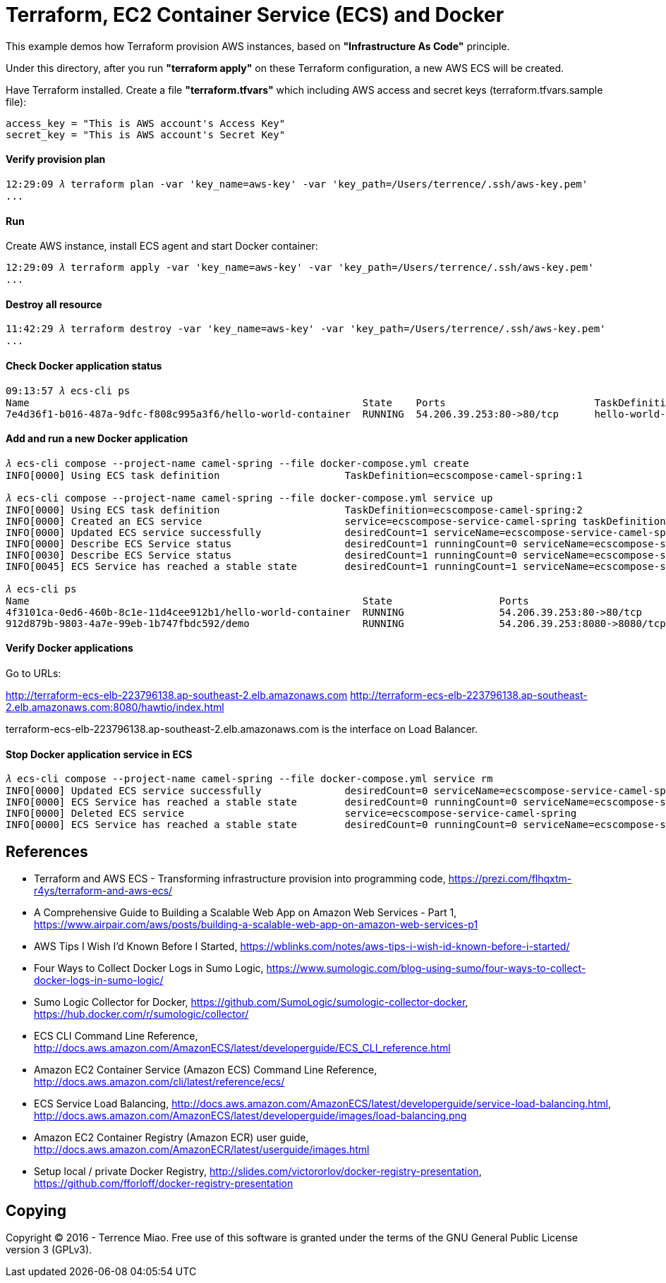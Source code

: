 Terraform, EC2 Container Service (ECS) and Docker
=================================================

This example demos how Terraform provision AWS instances, based on *"Infrastructure As Code"* principle.

Under this directory, after you run *"terraform apply"* on these Terraform configuration, a new AWS ECS will be created.

Have Terraform installed. Create a file *"terraform.tfvars"* which including AWS access and secret keys (terraform.tfvars.sample file):

[source.console]
----
access_key = "This is AWS account's Access Key"
secret_key = "This is AWS account's Secret Key"
----

==== Verify provision plan 
[source.console]
----
12:29:09 𝜆 terraform plan -var 'key_name=aws-key' -var 'key_path=/Users/terrence/.ssh/aws-key.pem'
...
----

==== Run 
Create AWS instance, install ECS agent and start Docker container:

[source.console]
----
12:29:09 𝜆 terraform apply -var 'key_name=aws-key' -var 'key_path=/Users/terrence/.ssh/aws-key.pem'
...
----

==== Destroy all resource

[source.console]
----
11:42:29 𝜆 terraform destroy -var 'key_name=aws-key' -var 'key_path=/Users/terrence/.ssh/aws-key.pem'
...
----

==== Check Docker application status

[source.console]
----
09:13:57 𝜆 ecs-cli ps
Name                                                        State    Ports                         TaskDefinition
7e4d36f1-b016-487a-9dfc-f808c995a3f6/hello-world-container  RUNNING  54.206.39.253:80->80/tcp      hello-world-task:5
----

==== Add and run a new Docker application

[source.console]
----
𝜆 ecs-cli compose --project-name camel-spring --file docker-compose.yml create
INFO[0000] Using ECS task definition                     TaskDefinition=ecscompose-camel-spring:1

𝜆 ecs-cli compose --project-name camel-spring --file docker-compose.yml service up
INFO[0000] Using ECS task definition                     TaskDefinition=ecscompose-camel-spring:2
INFO[0000] Created an ECS service                        service=ecscompose-service-camel-spring taskDefinition=ecscompose-camel-spring:2
INFO[0000] Updated ECS service successfully              desiredCount=1 serviceName=ecscompose-service-camel-spring
INFO[0000] Describe ECS Service status                   desiredCount=1 runningCount=0 serviceName=ecscompose-service-camel-spring
INFO[0030] Describe ECS Service status                   desiredCount=1 runningCount=0 serviceName=ecscompose-service-camel-spring
INFO[0045] ECS Service has reached a stable state        desiredCount=1 runningCount=1 serviceName=ecscompose-service-camel-spring

𝜆 ecs-cli ps
Name                                                        State                  Ports                         TaskDefinition
4f3101ca-0ed6-460b-8c1e-11d4cee912b1/hello-world-container  RUNNING                54.206.39.253:80->80/tcp      hello-world-task:5
912d879b-9803-4a7e-99eb-1b747fbdc592/demo                   RUNNING                54.206.39.253:8080->8080/tcp  ecscompose-camel-spring:2
----

==== Verify Docker applications

Go to URLs: 

http://terraform-ecs-elb-223796138.ap-southeast-2.elb.amazonaws.com
http://terraform-ecs-elb-223796138.ap-southeast-2.elb.amazonaws.com:8080/hawtio/index.html

terraform-ecs-elb-223796138.ap-southeast-2.elb.amazonaws.com is the interface on Load Balancer.

==== Stop Docker application service in ECS

[source.console]
----
𝜆 ecs-cli compose --project-name camel-spring --file docker-compose.yml service rm
INFO[0000] Updated ECS service successfully              desiredCount=0 serviceName=ecscompose-service-camel-spring
INFO[0000] ECS Service has reached a stable state        desiredCount=0 runningCount=0 serviceName=ecscompose-service-camel-spring
INFO[0000] Deleted ECS service                           service=ecscompose-service-camel-spring
INFO[0000] ECS Service has reached a stable state        desiredCount=0 runningCount=0 serviceName=ecscompose-service-camel-spring
----


References
----------
- Terraform and AWS ECS - Transforming infrastructure provision into programming code, https://prezi.com/flhqxtm-r4ys/terraform-and-aws-ecs/
- A Comprehensive Guide to Building a Scalable Web App on Amazon Web Services - Part 1, https://www.airpair.com/aws/posts/building-a-scalable-web-app-on-amazon-web-services-p1
- AWS Tips I Wish I'd Known Before I Started, https://wblinks.com/notes/aws-tips-i-wish-id-known-before-i-started/
- Four Ways to Collect Docker Logs in Sumo Logic, https://www.sumologic.com/blog-using-sumo/four-ways-to-collect-docker-logs-in-sumo-logic/
- Sumo Logic Collector for Docker, https://github.com/SumoLogic/sumologic-collector-docker, https://hub.docker.com/r/sumologic/collector/
- ECS CLI Command Line Reference, http://docs.aws.amazon.com/AmazonECS/latest/developerguide/ECS_CLI_reference.html
- Amazon EC2 Container Service (Amazon ECS) Command Line Reference, http://docs.aws.amazon.com/cli/latest/reference/ecs/
- ECS Service Load Balancing, http://docs.aws.amazon.com/AmazonECS/latest/developerguide/service-load-balancing.html, http://docs.aws.amazon.com/AmazonECS/latest/developerguide/images/load-balancing.png
- Amazon EC2 Container Registry (Amazon ECR) user guide, http://docs.aws.amazon.com/AmazonECR/latest/userguide/images.html
- Setup local / private Docker Registry, http://slides.com/victororlov/docker-registry-presentation, https://github.com/fforloff/docker-registry-presentation


Copying
-------
Copyright © 2016 - Terrence Miao. Free use of this software is granted under the terms of the GNU General Public License version 3 (GPLv3).
